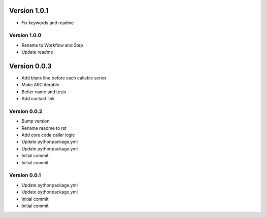 Version 1.0.1
================================================================================

* Fix keywords and readme

Version 1.0.0
--------------------------------------------------------------------------------

* Rename to Workflow and Step
* Update readme

Version 0.0.3
================================================================================

* Add blank line before each callable series
* Make ARC iterable
* Better name and tests
* Add contact link

Version 0.0.2
--------------------------------------------------------------------------------

* Bump version
* Rename readme to rst
* Add core code caller logic
* Update pythonpackage.yml
* Update pythonpackage.yml
* Initial commit
* Initial commit

Version 0.0.1
--------------------------------------------------------------------------------

* Update pythonpackage.yml
* Update pythonpackage.yml
* Initial commit
* Initial commit
